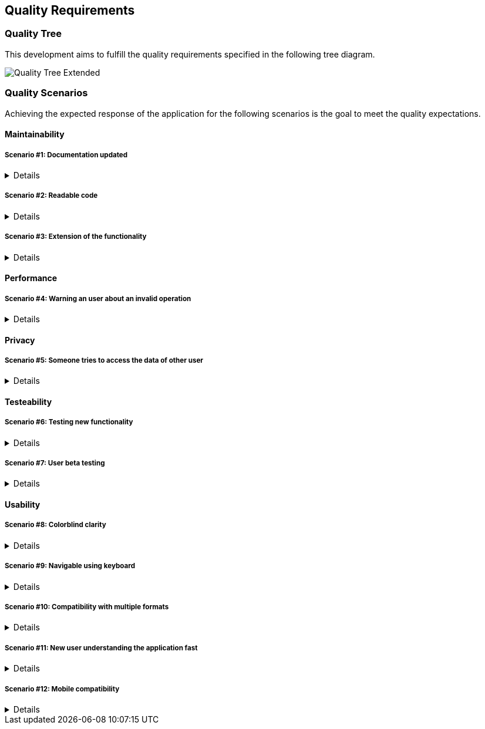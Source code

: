 [[section-quality-scenarios]]
== Quality Requirements

=== Quality Tree

This development aims to fulfill the quality requirements specified in the following tree diagram.

image::10_quality_tree_extended.png[Quality Tree Extended]

=== Quality Scenarios

Achieving the expected response of the application for the following scenarios is the goal to meet the quality 
expectations.

==== Maintainability

===== Scenario #1: Documentation updated
[%collapsible]
====
[horizontal]
Who:: New member of the development team
When:: Joining the development
Where:: Documentation
What:: The documentation should offer easily all the information the others developers will need
How:: Keeping the arc42 updated
====

===== Scenario #2: Readable code
[%collapsible]
====
[horizontal]
Who:: New member of the development team
When:: Joining the development
Where:: Code
What:: The code should be easy to understand to others
How:: Keeping it legible, commented and following style guides
====

===== Scenario #3: Extension of the functionality
[%collapsible]
====
[horizontal]
Who:: Any member of the development team
When:: Starting to develop a new function
Where:: Code
What:: The code should be easy to extend its functionality
How:: Keeping it as modular as possible and implementing software designs.
====

==== Performance

===== Scenario #4: Warning an user about an invalid operation
[%collapsible]
====
[horizontal]
Who:: Any user
When:: Making a mistake or invalid operation
Where:: The view
What:: The application should register and notify the error at the moment, the warning should be clear and comprenhensible
How:: Checking all the inputs at the moments and having a strong exception build
====

==== Privacy

===== Scenario #5: Someone tries to access the data of other user
[%collapsible]
====
[horizontal]
Who:: Any user
When:: Someone trying to access their data
Where:: The service
What:: The application should instantly notify the affected user about the access and block it
How:: Checking the identification of each user in every operation
====

==== Testeability

===== Scenario #6: Testing new functionality
[%collapsible]
====
[horizontal]
Who:: Any developer
When:: Adding new functionality
Where:: Any point of the application
What:: Any new functionality added should be tested to confirm it's well implemented
How:: Through a battery of unit tests
====

===== Scenario #7: User beta testing
[%collapsible]
====
[horizontal]
Who:: A standard user
When:: The application is usable
Where:: Any point of the application
What:: Try the app and give some feedback
How:: Through an issue on GitHub
====

==== Usability

===== Scenario #8: Colorblind clarity
[%collapsible]
====
[horizontal]
Who:: Colorblind user
When:: Using the application
Where:: GUI
What:: The user interface must be adapted to be easily usable by all the colorblindness types
How:: Through the use of a valid palette, icons and texts
====

===== Scenario #9: Navigable using keyboard
[%collapsible]
====
[horizontal]
Who:: Any user
When:: Using the application with keyboard
Where:: GUI
What:: The user should be able to navigate through the whole application using only the keyboard
How:: Through the use of correct shortcuts, tab navigation and mnemonics
====

===== Scenario #10: Compatibility with multiple formats
[%collapsible]
====
[horizontal]
Who:: Any user
When:: Importing or exporting routes
Where:: Routes manager
What:: The user should be able to import and export the routes to, at least: GeoJSON, KML and GPX
How:: Through the use of parsers and the RouteViade object
====

===== Scenario #11: New user understanding the application fast
[%collapsible]
====
[horizontal]
Who:: New user
When:: First time using the application
Where:: GUI
What:: The user should be able to learn to navigate and use the app instantly
How:: Keeping a clear and straightforward user interface
====

===== Scenario #12: Mobile compatibility
[%collapsible]
====
[horizontal]
Who:: Mobile user
When:: Using the application
Where:: The whole application
What:: The user should be able use the application without problems
How:: Making the interface and functionality compatible with lesser screens
====